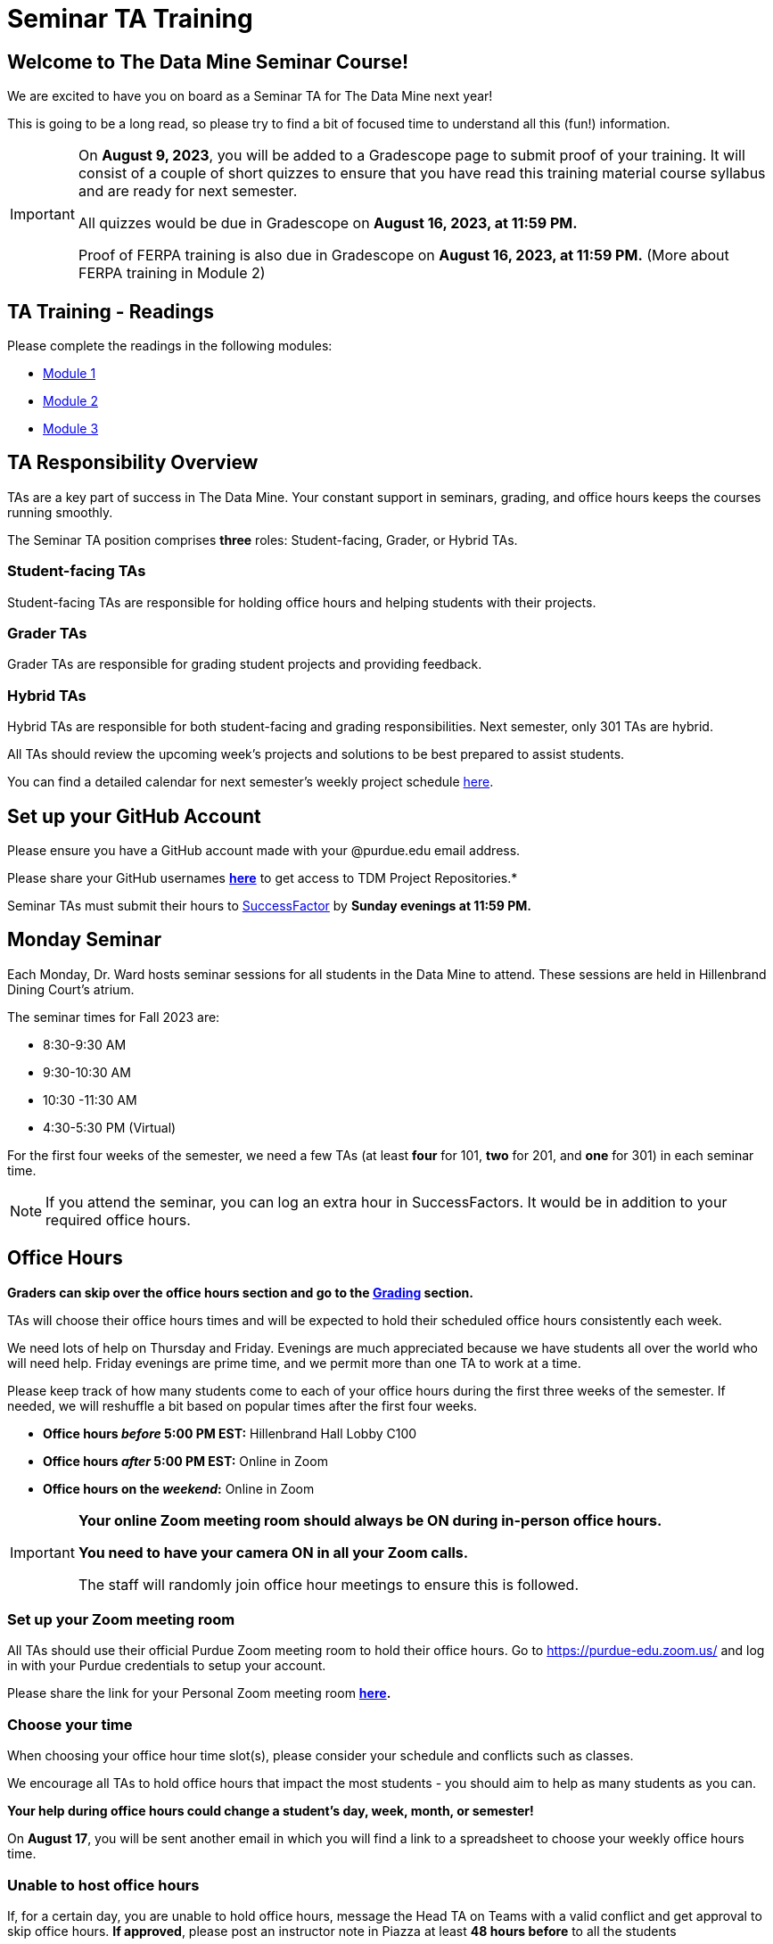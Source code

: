 = Seminar TA Training

== Welcome to The Data Mine Seminar Course!

We are excited to have you on board as a Seminar TA for The Data Mine next year!

This is going to be a long read, so please try to find a bit of focused time to understand all this (fun!) information.

[IMPORTANT]
====
On *August 9, 2023*, you will be added to a Gradescope page to submit proof of your training. It will consist of a couple of short quizzes to ensure that you have read this training material course syllabus and are ready for next semester. 

All quizzes would be due in Gradescope on *August 16, 2023, at 11:59 PM.* 

Proof of FERPA training is also due in Gradescope on *August 16, 2023, at 11:59 PM.* (More about FERPA training in Module 2)
====

== TA Training - Readings

Please complete the readings in the following modules:

* xref:ta_training_module_1.adoc[Module 1]
* xref:ta_training_module_2.adoc[Module 2]
* xref:ta_training_module_3.adoc[Module 3]

== TA Responsibility Overview

TAs are a key part of success in The Data Mine. Your constant support in seminars, grading, and office hours keeps the courses running smoothly. 

The Seminar TA position comprises *three* roles: Student-facing, Grader, or Hybrid TAs.

=== Student-facing TAs
Student-facing TAs are responsible for holding office hours and helping students with their projects.

=== Grader TAs
Grader TAs are responsible for grading student projects and providing feedback.

=== Hybrid TAs
Hybrid TAs are responsible for both student-facing and grading responsibilities. Next semester, only 301 TAs are hybrid.


All TAs should review the upcoming week's projects and solutions to be best prepared to assist students.

You can find a detailed calendar for next semester's weekly project schedule link:https://app.box.com/s/njk0g47rjxmw5bzig0k2mmspnmmencnf[here].

== Set up your GitHub Account
Please ensure you have a GitHub account made with your @purdue.edu email address.

Please share your GitHub usernames *link:https://purdue0-my.sharepoint.com/:x:/g/personal/kabrap_purdue_edu/ERYYpC6A0W9Dld8A7QvZaxsBm37FfqO7QiwPLb1-T72HPw?e=rqd3lh[here]* to get access to TDM Project Repositories.*

// == Set Up ACCESS account
// We are very excited for you to work with us as TAs this year!
 
// During this year working with us, we will use Purdue’s Anvil computing cluster.
 
// **IMPORTANT** To make sure you are ready to go on the first day, please complete ALL of the steps described here; it only takes a few minutes:
// https://the-examples-book.com/data-engineering/rcac/purdue-user-setup

Seminar TAs must submit their hours to link:https://one.purdue.edu/launch-task/all/successfactors-employee?roles=[SuccessFactor] by *Sunday evenings at 11:59 PM.* 

== Monday Seminar

Each Monday, Dr. Ward hosts seminar sessions for all students in the Data Mine to attend. These sessions are held in Hillenbrand Dining Court's atrium. 

The seminar times for Fall 2023 are:

- 8:30-9:30 AM
- 9:30-10:30 AM
- 10:30 -11:30 AM
- 4:30-5:30 PM (Virtual)

For the first four weeks of the semester, we need a few TAs (at least *four* for 101, *two* for 201, and *one* for 301) in each seminar time.

[NOTE]
====
If you attend the seminar, you can log an extra hour in SuccessFactors. It would be in addition to your required office hours.
====

== Office Hours 

**Graders can skip over the office hours section and go to the xref:grading.adoc[Grading] section.**

TAs will choose their office hours times and will be expected to hold their scheduled office hours consistently each week.

We need lots of help on Thursday and Friday. Evenings are much appreciated because we have students all over the world who will need help. Friday evenings are prime time, and we permit more than one TA to work at a time.

Please keep track of how many students come to each of your office hours during the first three weeks of the semester. If needed, we will reshuffle a bit based on popular times after the first four weeks.

- **Office hours _before_ 5:00 PM EST:** Hillenbrand Hall Lobby C100 
- **Office hours _after_ 5:00 PM EST:** Online in Zoom +
- **Office hours on the _weekend_:** Online in Zoom

[IMPORTANT]
====
**Your online Zoom meeting room should always be ON during in-person office hours.**

**You need to have your camera ON in all your Zoom calls.**

The staff will randomly join office hour meetings to ensure this is followed.
====

=== Set up your Zoom meeting room
All TAs should use their official Purdue Zoom meeting room to hold their office hours. Go to https://purdue-edu.zoom.us/ and log in with your Purdue credentials to setup your account. 

Please share the link for your Personal Zoom meeting room *link:https://purdue0-my.sharepoint.com/:x:/g/personal/kabrap_purdue_edu/ERBOmLOevitBqUq6y2Ghx4gBxf3iFlXNyol2A6SNOhKgHQ?e=RkNxTL[here].*

=== Choose your time
When choosing your office hour time slot(s), please consider your schedule and conflicts such as classes.

We encourage all TAs to hold office hours that impact the most students - you should aim to help as many students as you can. 

*Your help during office hours could change a student's day, week, month, or semester!* 

On *August 17*, you will be sent another email in which you will find a link to a spreadsheet to choose your weekly office hours time.

=== Unable to host office hours
If, for a certain day, you are unable to hold office hours, message the Head TA on Teams with a valid conflict and get approval to skip office hours. *If approved*, please post an instructor note in Piazza at least *48 hours before* to all the students

If it is an *emergency* and you cannot do the above in time, message the Head TA on Teams and post an instructor note on Piazza as soon as possible.

== How to Get Paid

Seminar TAs can submit up to 10 hours a week. 

[CAUTION]
====
International students can work a maximum of 20 hours across all jobs.
====
= Time Sheets

At the end of every week, TAs should submit hours at Purdue's human capital management tool, SuccessFactors. The link to access SuccessFactors is https://one.purdue.edu/launch-task/all/successfactors-employee?roles=. 

*TAs can submit up to 10 hours a week. If 10 hours is not sufficient to complete your TA responsibilities, you may talk with The Data Mine staff. International students can only have 20 hours of paid work across all jobs.*

== Success Factors Guide

image::accessingSuccessFactors.png[Accessing Success Factors, width=792, height=500, loading=lazy, title=""]
 
image::policies.png[Policies and Concepts, width=792, height=500, loading=lazy, title=""]

image::timekeepingProcess.png[Time Keeping Process, width=792, height=500, loading=lazy, title=""]

If you have multiple positions for which you record time, use the Change Selected Employment icon in the upper right corner of the screen to select the position for which you would like to record time.  

- Scroll down the My Info section 

    - In the case of similarly named positions, click My Profile and consult the Employment Information tab to verify that the correct position is selected. Click the Home icon at the top of the screen to return to the SuccessFactors home page. Don’t forget to re-select the appropriate position.
    
- Click the Time Sheet tile

image::accessingTimeSheet.png[Accessing Time Sheet, width=500, height=250, loading=lazy, title=""]

image::1_timesheet.png[Time Sheet Submission Home screen, width=500, height=250, loading=lazy, title="Home screen"]

image::2_timesheet.png[Navigate to the Correct Day, width=500, height=250, loading=lazy, title="Navigating to Different Days"]

image::3_timesheet.png[Recording Hours and Adding Justification, width=500, height=250, loading=lazy, title="*Recording Hours and Adding Justification*"]

image::4_timesheet.png[Recording a Second Task for the Same Day, width=500, height=250, loading=lazy, title="Recording a Second Task for the Same Day"]

image::5_timesheet.png[Reviewing and Submitting, width=500, height=190, loading=lazy, title="Reviewing and Submitting"]

image::6_timesheet.png[Final Header After Submission, width=500, height=80, loading=lazy, title="Final Header After Submission"]

// image::timeSheetTour.png[Time Sheet Tour, width=792, height=500, loading=lazy, title=""]

// image::timeSheetTour2.png[Time Sheet Tour Cont., width=792, height=500, loading=lazy, title=""]

// image::enteringWorkingTime.png[Entering Working Time, width=792, height=500, loading=lazy, title=""]

// image::enteringWorkingTime2.png[Entering Working Time Cont., width=792, height=500, loading=lazy, title=""]

// image::changingSubmittedSheets.png[Changing Submitted Time Sheets, width=792, height=500, loading=lazy, title=""]

// image::changingSubmittedSheets2.jpg[Changing Submitted Time Sheets Cont., width=792, height=500, loading=lazy, title=""]

// image::changingSubmittedSheets3.jpg[Changing Submitted Time Sheets Cont., width=792, height=500, loading=lazy, title=""]

Data Mine staff will review justifications and approve all the Success Factors time sheets for the previous week on Monday mornings. 

== FAQ
*When are time sheets due?*

Submission of hours to SuccessFactors is also due *weekly Sunday evenings at 11:59 PM EST.* 


== Look forward to

1. Complete the Syllabus and Academic Integrity Quizzes in Gradescope by *11:59 PM, Aug 16*.
2. Submit proof of FERPA training in Gradescope by *11:59 PM, Aug 16*.
3. Submit your Github username and Zoom meeting room link.
4. Confirm which *mandatory* orientation session you want to attend.
5. Verify you're a part of the TA Teams channel.
6. Look out for an email on *Aug 17* to schedule office hours.

Please send questions to your Head TA via Teams/Email, post in the Seminar TA Teams Channel, or email datamine-help@purdue.edu. 

We look forward to having you onboard as a TA with us this semester!
